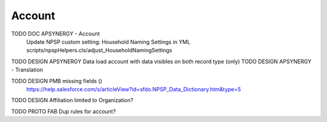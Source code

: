 
Account
=================

TODO DOC APSYNERGY - Account
     Update NPSP custom setting: Household Naming Settings in YML scripts/npspHelpers.cls/adjust_HouseholdNamingSettings
TODO DESIGN APSYNERGY Data load account with data visibles on both record type (only)
TODO DESIGN APSYNERGY - Translation

TODO DESIGN PMB missing fields ()
     https://help.salesforce.com/s/articleView?id=sfdo.NPSP_Data_Dictionary.htm&type=5

TODO DESIGN Affiliation limited to Organization?

TODO PROTO FAB Dup rules for account?

